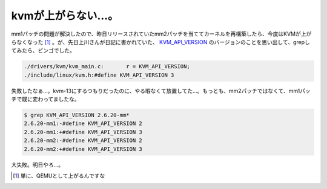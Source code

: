 kvmが上がらない…。
===================

mm1パッチの問題が解決したので、昨日リリースされていたmm2パッチを当ててカーネルを再構築したら、今度はKVMが上がらなくなった [#]_ 。が、先日上川さんが日記に書かれていた、 `KVM_API_VERSION <http://www.netfort.gr.jp/~dancer/diary/daily/2007-Feb-7.html.ja#2007-Feb-7-22:07:34>`_ のバージョンのことを思い出して、grepしてみたら、ビンゴでした。


.. code-block:: sh


   ./drivers/kvm/kvm_main.c:       r = KVM_API_VERSION;
   ./include/linux/kvm.h:#define KVM_API_VERSION 3


失敗したなぁ…。kvm-13にするつもりだったのに、やる暇なくて放置してた…。もっとも、mm2パッチではなくて、mm1パッチで既に変わってましたな。


.. code-block:: sh


   $ grep KVM_API_VERSION 2.6.20-mm*
   2.6.20-mm1:-#define KVM_API_VERSION 2
   2.6.20-mm1:+#define KVM_API_VERSION 3
   2.6.20-mm2:-#define KVM_API_VERSION 2
   2.6.20-mm2:+#define KVM_API_VERSION 3


大失敗。明日やろ…。




.. [#] 単に、QEMUとして上がるんですな


.. author:: default
.. categories:: Unix/Linux,virt.,computer
.. tags::
.. comments::
